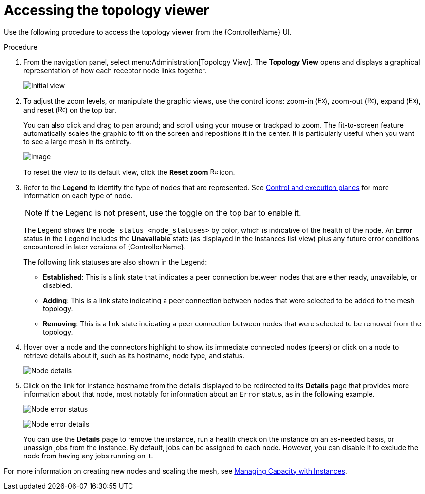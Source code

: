 [id="proc-controller-access-topology-viewer"]

= Accessing the topology viewer

Use the following procedure to access the topology viewer from the {ControllerName} UI.

.Procedure
. From the navigation panel, select menu:Administration[Topology View].
The *Topology View* opens and displays a graphical representation of how each receptor node links together.
+
image:topology-viewer-initial-view.png[Initial view]

. To adjust the zoom levels, or manipulate the graphic views, use the control icons: zoom-in (image:examine.png[Examine,15,15]), zoom-out (image:reduce.png[Reduce,15,15]), expand (image:expand.png[Expand,15,15]), and reset (image:reset.png[Reset,15,15]) on the top bar.
+
You can also click and drag to pan around; and scroll using your mouse or trackpad to zoom. 
The fit-to-screen feature automatically scales the graphic to fit on the screen and repositions it in the center. 
It is particularly useful when you want to see a large mesh in its entirety.
+
image:topology-viewer-zoomed-view.png[image]
+
To reset the view to its default view, click the *Reset zoom* image:reset.png[Reset,15,15] icon.

. Refer to the *Legend* to identify the type of nodes that are represented. See link:https://access.redhat.com/documentation/en-us/red_hat_ansible_automation_platform/{PlatformVers}/html/red_hat_ansible_automation_platform_automation_mesh_guide/assembly-planning-mesh#con-automation-mesh-node-types[Control and execution planes] for more information on each type of node.
+
[NOTE]
====
If the Legend is not present, use the toggle on the top bar to enable it.
====
+
The Legend shows the `node status <node_statuses>` by color, which is indicative of the health of the node. 
An *Error* status in the Legend includes the *Unavailable* state (as displayed in the Instances list view) plus any future error conditions encountered in later versions of {ControllerName}. 
+
The following link statuses are also shown in the Legend:
+
* *Established*: This is a link state that indicates a peer connection between nodes that are either ready, unavailable, or disabled.
* *Adding*: This is a link state indicating a peer connection between nodes that were selected to be added to the mesh topology.
* *Removing*: This is a link state indicating a peer connection between nodes that were selected to be removed from the topology.

. Hover over a node and the connectors highlight to show its immediate connected nodes (peers) or click on a node to retrieve details about it, such as its hostname, node type, and status.
+
image:topology-viewer-node-hover-click.png[Node details]

. Click on the link for instance hostname from the details displayed to be redirected to its *Details* page that provides more information about that node, most notably for information about an `Error` status, as in the following example.
+
image:topology-viewer-node-view.png[Node error status]
+
image:topology-viewer-instance-details.png[Node error details]
+
You can use the *Details* page to remove the instance, run a health check on the instance on an as-needed basis, or unassign jobs from the instance. By default, jobs can be assigned to each node.
However, you can disable it to exclude the node from having any jobs running on it.

For more information on creating new nodes and scaling the mesh, see xref:assembly-controller-instances[Managing Capacity with Instances].